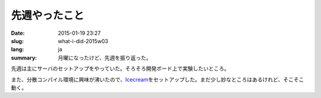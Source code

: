 先週やったこと
==============

:date: 2015-01-19 23:27
:slug: what-i-did-2015w03
:lang: ja
:summary: 月曜になったけど、先週を振り返った。

先週は主にサーバのセットアップをやっていた。そろそろ開発ボード上で実験したいところ。

また、分散コンパイル環境に興味が沸いたので、\ Icecream_\ をセットアップした。まだ少し妙なところはあるけれど、そこそこ動く。

.. _Icecream: http://en.opensuse.org/Icecream
